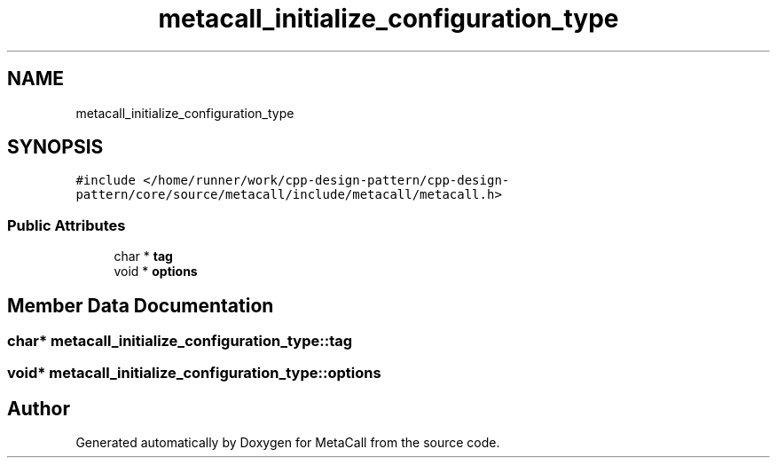 .TH "metacall_initialize_configuration_type" 3 "Fri Oct 21 2022" "Version 0.5.37.bcb1f0a69648" "MetaCall" \" -*- nroff -*-
.ad l
.nh
.SH NAME
metacall_initialize_configuration_type
.SH SYNOPSIS
.br
.PP
.PP
\fC#include </home/runner/work/cpp\-design\-pattern/cpp\-design\-pattern/core/source/metacall/include/metacall/metacall\&.h>\fP
.SS "Public Attributes"

.in +1c
.ti -1c
.RI "char * \fBtag\fP"
.br
.ti -1c
.RI "void * \fBoptions\fP"
.br
.in -1c
.SH "Member Data Documentation"
.PP 
.SS "char* metacall_initialize_configuration_type::tag"

.SS "void* metacall_initialize_configuration_type::options"


.SH "Author"
.PP 
Generated automatically by Doxygen for MetaCall from the source code\&.
